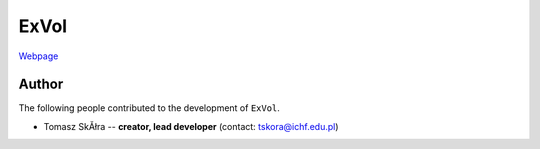 ExVol
=======

`Webpage <https://tskora.github.io/ExVol/>`_

Author
--------

The following people contributed to the development of ``ExVol``.

- Tomasz SkĂłra -- **creator, lead developer** (contact: tskora@ichf.edu.pl)
